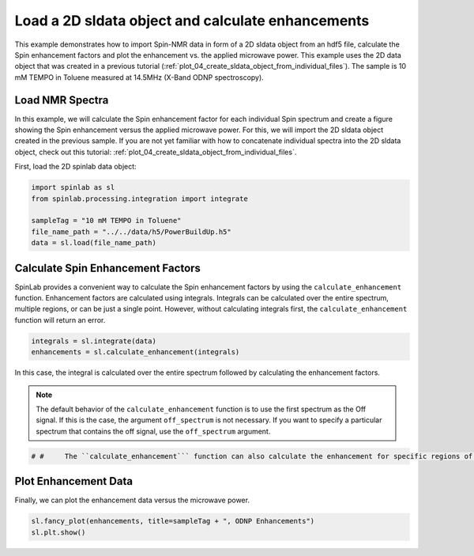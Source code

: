 
.. DO NOT EDIT.
.. THIS FILE WAS AUTOMATICALLY GENERATED BY SPHINX-GALLERY.
.. TO MAKE CHANGES, EDIT THE SOURCE PYTHON FILE:
.. "auto_examples\02_Analysis\plot_01_load_2D_calculate_DNP_enhancements.py"
.. LINE NUMBERS ARE GIVEN BELOW.

.. only:: html

    .. note::
        :class: sphx-glr-download-link-note

        :ref:`Go to the end <sphx_glr_download_auto_examples_02_Analysis_plot_01_load_2D_calculate_DNP_enhancements.py>`
        to download the full example code.

.. rst-class:: sphx-glr-example-title

.. _sphx_glr_auto_examples_02_Analysis_plot_01_load_2D_calculate_DNP_enhancements.py:


.. _plot_01_load_2D_calculate_Spin_enhancements:

===================================================
Load a 2D sldata object and calculate enhancements
===================================================

This example demonstrates how to import Spin-NMR data in form of a 2D sldata object from an hdf5 file, calculate the Spin enhancement factors and plot the enhancement vs. the applied microwave power. This example uses the 2D data object that was created in a previous tutorial (:ref:`plot_04_create_sldata_object_from_individual_files`). The sample is 10 mM TEMPO in Toluene measured at 14.5MHz (X-Band ODNP spectroscopy).

.. GENERATED FROM PYTHON SOURCE LINES 13-18

Load NMR Spectra
----------------
In this example, we will calculate the Spin enhancement factor for each individual Spin spectrum and create a figure showing the Spin enhancement versus the applied microwave power. For this, we will import the 2D sldata object created in the previous sample. If you are not yet familiar with how to concatenate individual spectra into the 2D sldata object, check out this tutorial: :ref:`plot_04_create_sldata_object_from_individual_files`.

First, load the 2D spinlab data object:

.. GENERATED FROM PYTHON SOURCE LINES 18-26

.. code-block:: Python


    import spinlab as sl
    from spinlab.processing.integration import integrate

    sampleTag = "10 mM TEMPO in Toluene"
    file_name_path = "../../data/h5/PowerBuildUp.h5"
    data = sl.load(file_name_path)








.. GENERATED FROM PYTHON SOURCE LINES 27-30

Calculate Spin Enhancement Factors
---------------------------------
SpinLab provides a convenient way to calculate the Spin enhancement factors by using the ``calculate_enhancement`` function. Enhancement factors are calculated using integrals. Integrals can be calculated over the entire spectrum, multiple regions, or can be just a single point. However, without calculating integrals first, the ``calculate_enhancement`` function will return an error.

.. GENERATED FROM PYTHON SOURCE LINES 30-34

.. code-block:: Python


    integrals = sl.integrate(data)
    enhancements = sl.calculate_enhancement(integrals)








.. GENERATED FROM PYTHON SOURCE LINES 35-36

In this case, the integral is calculated over the entire spectrum followed by calculating the enhancement factors.

.. GENERATED FROM PYTHON SOURCE LINES 38-40

.. note::
    The default behavior of the ``calculate_enhancement`` function is to use the first spectrum as the Off signal. If this is the case, the argument ``off_spectrum`` is not necessary. If you want to specify a particular spectrum that contains the off signal, use the ``off_spectrum`` argument.

.. GENERATED FROM PYTHON SOURCE LINES 40-44

.. code-block:: Python


    # #     The ``calculate_enhancement``` function can also calculate the enhancement for specific regions of the spectrum. THis behavior will be discussed in the next example (:ref:`07_align_nmr_spectra`).









.. GENERATED FROM PYTHON SOURCE LINES 45-48

Plot Enhancement Data
---------------------
Finally, we can plot the enhancement data versus the microwave power.

.. GENERATED FROM PYTHON SOURCE LINES 48-51

.. code-block:: Python


    sl.fancy_plot(enhancements, title=sampleTag + ", ODNP Enhancements")
    sl.plt.show()



.. image-sg:: /auto_examples/02_Analysis/images/sphx_glr_plot_01_load_2D_calculate_DNP_enhancements_001.png
   :alt: 10 mM TEMPO in Toluene, ODNP Enhancements
   :srcset: /auto_examples/02_Analysis/images/sphx_glr_plot_01_load_2D_calculate_DNP_enhancements_001.png
   :class: sphx-glr-single-img






.. rst-class:: sphx-glr-timing

   **Total running time of the script:** (0 minutes 0.086 seconds)


.. _sphx_glr_download_auto_examples_02_Analysis_plot_01_load_2D_calculate_DNP_enhancements.py:

.. only:: html

  .. container:: sphx-glr-footer sphx-glr-footer-example

    .. container:: sphx-glr-download sphx-glr-download-jupyter

      :download:`Download Jupyter notebook: plot_01_load_2D_calculate_DNP_enhancements.ipynb <plot_01_load_2D_calculate_DNP_enhancements.ipynb>`

    .. container:: sphx-glr-download sphx-glr-download-python

      :download:`Download Python source code: plot_01_load_2D_calculate_DNP_enhancements.py <plot_01_load_2D_calculate_DNP_enhancements.py>`

    .. container:: sphx-glr-download sphx-glr-download-zip

      :download:`Download zipped: plot_01_load_2D_calculate_DNP_enhancements.zip <plot_01_load_2D_calculate_DNP_enhancements.zip>`


.. only:: html

 .. rst-class:: sphx-glr-signature

    `Gallery generated by Sphinx-Gallery <https://sphinx-gallery.github.io>`_
